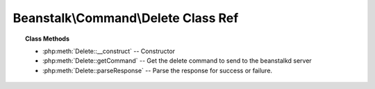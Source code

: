 Beanstalk\\Command\\Delete Class Ref
====================================

.. php:namespace:: Beanstalk\Command

.. php:class:: Delete

    :Extends: :php:class:`Beanstalk\\Command`
    :Description: Delete command
    :Author: Joshua Dechant <jdechant@shapeup.com>


    The delete command removes a job from the server entirely. It is normally used
    by the client when the job has successfully run to completion. A client can
    delete jobs that it has reserved, ready jobs, and jobs that are buried.

.. topic:: Class Methods

    * :php:meth:`Delete::__construct` -- Constructor
    * :php:meth:`Delete::getCommand` -- Get the delete command to send to the beanstalkd server
    * :php:meth:`Delete::parseResponse` -- Parse the response for success or failure.

.. php:method:: __construct( $id )

    :Description: Constructor
    :param integer $id: The job id to delete

.. php:method:: getCommand(  )

    :Description: Get the delete command to send to the beanstalkd server
    :returns: *string*

.. php:method:: parseResponse( $response [ , $data = null , $conn = null ] )

    :Description: Parse the response for success or failure.
    :param string $response: Response line, i.e, first line in response
    :param string $data: Data recieved with reponse, if any, else null
    :param Beanstalk\Connection $conn: BeanstalkConnection use to send the command
    :returns: *boolean* True if command was successful
    :throws: *\Beanstalk\Exception* When the job cannot be found or has already timed out
    :throws: *\Beanstalk\Exception* When any other error occurs


